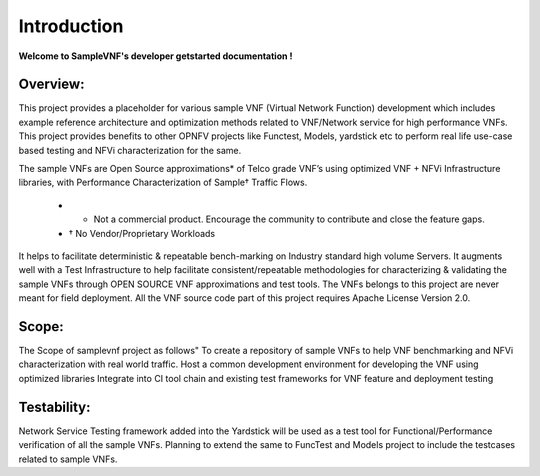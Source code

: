 .. This work is licensed under a Creative Commons Attribution 4.0 International License.
.. http://creativecommons.org/licenses/by/4.0
.. (c) OPNFV, Intel Corporation and others.

.. OPNFV SAMPLEVNF Documentation design file.

============
Introduction
============

**Welcome to SampleVNF's developer getstarted documentation !**

.. _Pharos: https://wiki.opnfv.org/pharos
.. _SampleVNF: https://wiki.opnfv.org/samplevnf
.. _Technical_Briefs: https://wiki.opnfv.org/display/SAM/Technical+Briefs+of+VNFs

Overview:
---------

This project provides a placeholder for various sample VNF (Virtual Network Function)
development which includes example reference architecture and optimization methods
related to VNF/Network service for high performance VNFs. This project provides
benefits to other OPNFV projects like Functest, Models, yardstick etc to perform
real life use-case based testing and NFVi characterization for the same.

The sample VNFs are Open Source approximations* of Telco grade VNF’s using optimized
VNF + NFVi Infrastructure libraries, with Performance Characterization of Sample† Traffic Flows.
  * * Not a commercial product. Encourage the community to contribute and close the feature gaps.
  * † No Vendor/Proprietary Workloads 

It helps to facilitate deterministic & repeatable bench-marking on
Industry standard high volume Servers. It augments well with a Test Infrastructure
to help facilitate consistent/repeatable methodologies for characterizing & validating
the sample VNFs through OPEN SOURCE VNF approximations and test tools.
The VNFs belongs to this project are never meant for field deployment.
All the VNF source code part of this project requires Apache License Version 2.0.

Scope:
-----
The Scope of samplevnf project as follows"
To create a repository of sample VNFs to help VNF benchmarking and NFVi
characterization with real world traffic.
Host a common development environment for developing the VNF using optimized libraries
Integrate into CI tool chain and existing test frameworks for VNF feature and deployment testing

Testability:
-----------
Network Service Testing framework added into the Yardstick will be used as a test
tool for Functional/Performance verification of all the sample VNFs. 
Planning to extend the same to FuncTest and Models project to include the testcases
related to sample VNFs.
